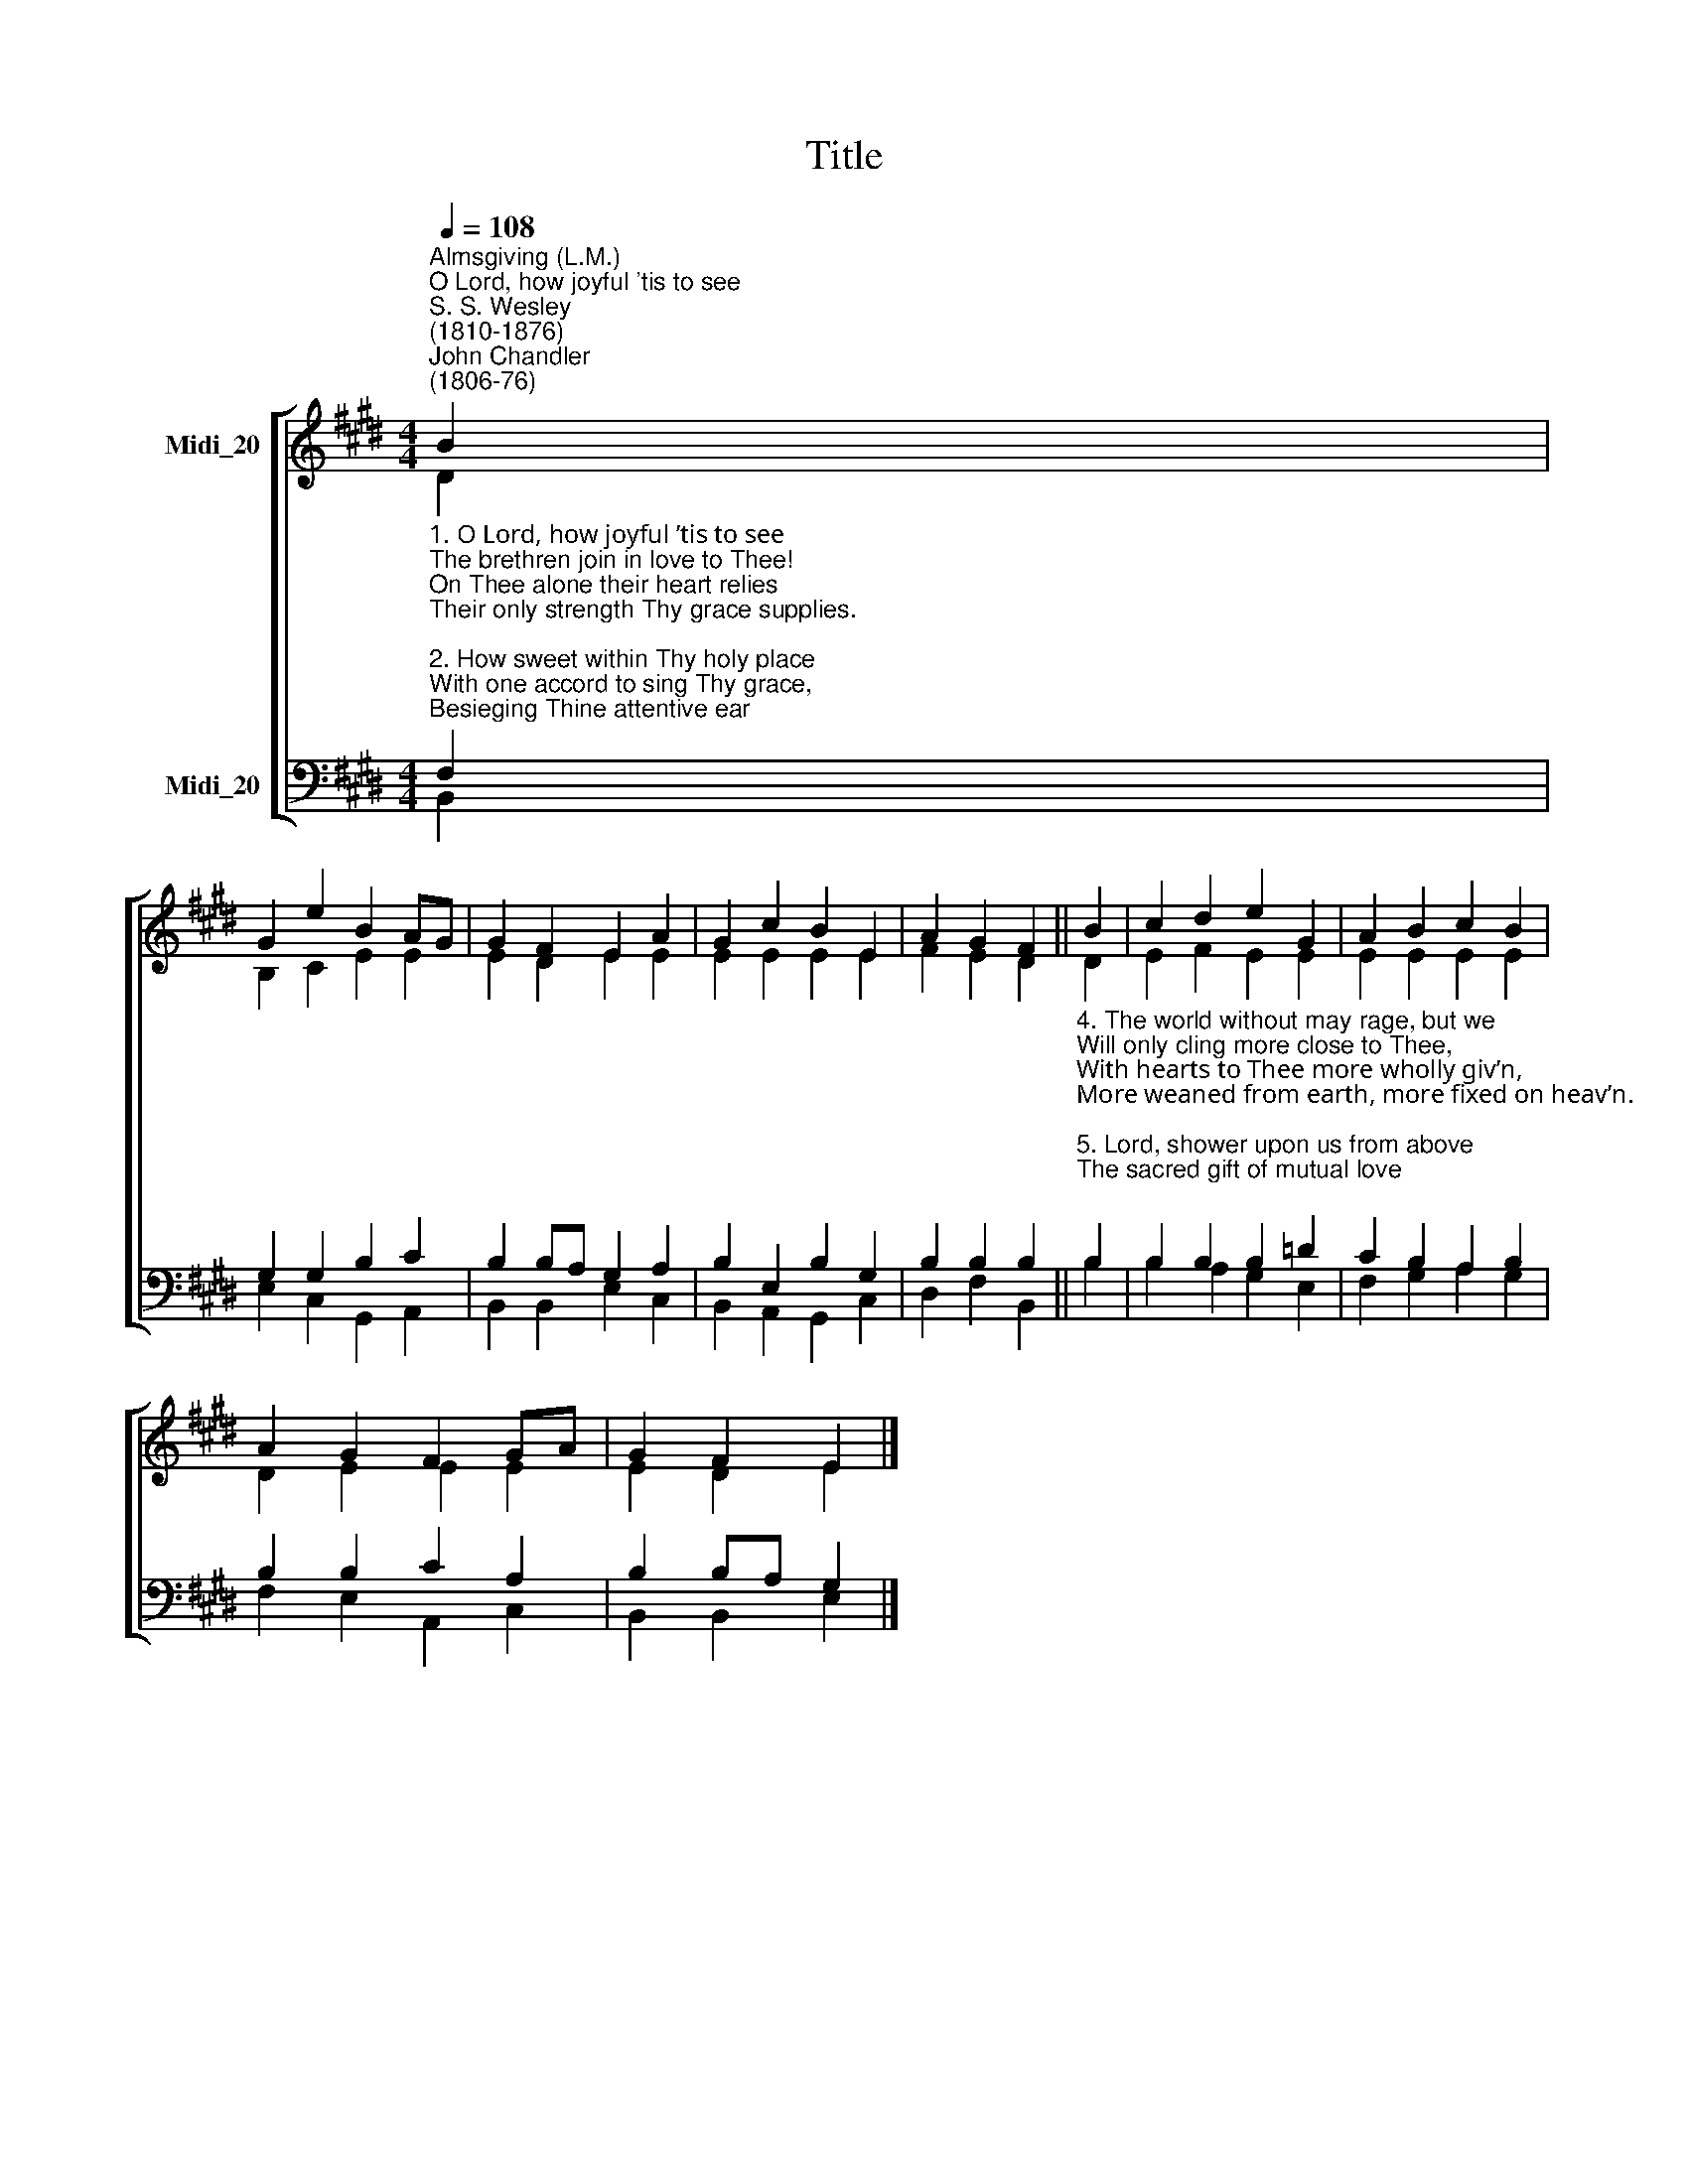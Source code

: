 X:1
T:Title
%%score [ ( 1 2 ) ( 3 4 ) ]
L:1/8
Q:1/4=108
M:4/4
K:E
V:1 treble nm="Midi_20"
V:2 treble 
V:3 bass nm="Midi_20"
V:4 bass 
V:1
"^Almsgiving (L.M.)""^O Lord, how joyful 'tis to see""^S. S. Wesley\n(1810-1876)""^John Chandler\n(1806-76)" B2 | %1
 G2 e2 B2 AG | G2 F2 E2 A2 | G2 c2 B2 E2 | A2 G2 F2 || B2 | c2 d2 e2 G2 | A2 B2 c2 B2 | %8
 A2 G2 F2 GA | G2 F2 E2 |] %10
V:2
 D2 | B,2 C2 E2 E2 | E2 D2 E2 E2 | E2 E2 E2 E2 | F2 E2 D2 || D2 | E2 F2 E2 E2 | E2 E2 E2 E2 | %8
 D2 E2 E2 E2 | E2 D2 E2 |] %10
V:3
"^1. O Lord, how joyful ’tis to see\nThe brethren join in love to Thee!\nOn Thee alone their heart relies\nTheir only strength Thy grace supplies.\n\n2. How sweet within Thy holy place\nWith one accord to sing Thy grace,\nBesieging Thine attentive ear\nWith all the force of fervent prayer!\n\n3. O may we love the house of God,\nOf peace and joy the blest abode;\nO may no angry strife destroy\nThat sacred peace, that holy joy." F,2 | %1
 G,2 G,2 B,2 C2 | B,2 B,A, G,2 A,2 | B,2 E,2 B,2 G,2 | B,2 B,2 B,2 || %5
"^4. The world without may rage, but we\nWill only cling more close to Thee,\nWith hearts to Thee more wholly giv’n,\nMore weaned from earth, more fixed on heav’n.\n\n5. Lord, shower upon us from above\nThe sacred gift of mutual love;\nEach other’s wants may we supply,\nAnd reign together in the sky.\n\n6. Praise God, from Whom all blessings flow,\nPraise Him, all creatures here below,\nPraise Him above, angelic host,\nPraise Father, Son and Holy Ghost." B,2 | %6
 B,2 B,2 B,2 =D2 | C2 B,2 A,2 B,2 | B,2 B,2 C2 A,2 | B,2 B,A, G,2 |] %10
V:4
 B,,2 | E,2 C,2 G,,2 A,,2 | B,,2 B,,2 E,2 C,2 | B,,2 A,,2 G,,2 C,2 | D,2 F,2 B,,2 || B,2 | %6
 B,2 A,2 G,2 E,2 | F,2 G,2 A,2 G,2 | F,2 E,2 A,,2 C,2 | B,,2 B,,2 E,2 |] %10

